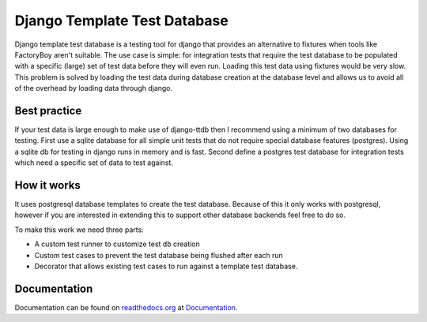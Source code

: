 =============================
Django Template Test Database
=============================

Django template test database is a testing tool for django that provides an alternative
to fixtures when tools like FactoryBoy aren't suitable. The use case is simple: for 
integration tests that require the test database to be populated with a specific (large) 
set of test data before they will even run. Loading this test data using fixtures would 
be very slow. This problem is solved by loading the test data during database creation 
at the database level and allows us to avoid all of the overhead by loading data through
django.

Best practice
-------------

If your test data is large enough to make use of django-ttdb then I recommend using a 
minimum of two databases for testing. First use a sqlite database for all simple unit 
tests that do not require special database features (postgres). Using a sqlite db for 
testing in django runs in memory and is fast. Second define a postgres test database 
for integration tests which need a specific set of data to test against.

How it works
------------

It uses postgresql database templates to create the test database. Because of this it 
only works with postgresql, however if you are interested in extending this to support 
other database backends feel free to do so.

To make this work we need three parts:

* A custom test runner to customize test db creation
* Custom test cases to prevent the test database being flushed after each run
* Decorator that allows existing test cases to run against a template test database.

Documentation
-------------

Documentation can be found on `readthedocs.org`_ at `Documentation`_.

.. _`Documentation`: http://django-ttdb.readthedocs.org/en/latest/
.. _`readthedocs.org`: http://readthedocs.org
